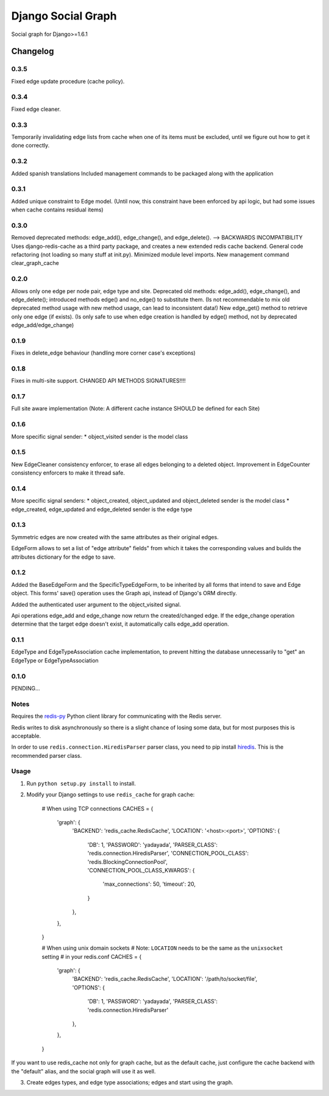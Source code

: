 ==========================
Django Social Graph
==========================

Social graph for Django>=1.6.1


Changelog
=========

0.3.5
-----
Fixed edge update procedure (cache policy).

0.3.4
-----
Fixed edge cleaner.

0.3.3
-----
Temporarily invalidating edge lists from cache when one of its items must be excluded, until we figure out how to
get it done correctly.

0.3.2
-----
Added spanish translations
Included management commands to be packaged along with the application

0.3.1
-----
Added unique constraint to Edge model.
(Until now, this constraint have been enforced by api logic, but had some issues when cache contains residual items)

0.3.0
-----
Removed deprecated methods: edge_add(), edge_change(), and edge_delete(). --> BACKWARDS INCOMPATIBILITY
Uses django-redis-cache as a third party package, and creates a new extended redis cache backend.
General code refactoring (not loading so many stuff at init.py).
Minimized module level imports.
New management command clear_graph_cache

0.2.0
-----
Allows only one edge per node pair, edge type and site.
Deprecated old methods: edge_add(), edge_change(), and edge_delete(); introduced methods edge() and no_edge()
to substitute them. (Is not recommendable to mix old deprecated method usage with new method usage, can lead to inconsistent data!)
New edge_get() method to retrieve only one edge (if exists). (Is only safe to use when edge creation is handled by edge() method, not by deprecated edge_add/edge_change)

0.1.9
-----
Fixes in delete_edge behaviour (handling more corner case's exceptions)


0.1.8
-----
Fixes in multi-site support. CHANGED API METHODS SIGNATURES!!!!


0.1.7
-----
Full site aware implementation (Note: A different cache instance SHOULD be defined for each Site)


0.1.6
-----
More specific signal sender:
* object_visited sender is the model class


0.1.5
-----
New EdgeCleaner consistency enforcer, to erase all edges belonging to a deleted object.
Improvement in EdgeCounter consistency enforcers to make it thread safe.


0.1.4
-----

More specific signal senders: 
* object_created, object_updated and object_deleted sender is the model class
* edge_created, edge_updated and edge_deleted sender is the edge type


0.1.3
-----

Symmetric edges are now created with the same attributes as their original edges.

EdgeForm allows to set a list of "edge attribute" fields" from which it takes the corresponding values and builds the attributes dictionary for the edge to save.

0.1.2
-----

Added the BaseEdgeForm and the SpecificTypeEdgeForm, to be inherited by all forms that intend to save and Edge object.
This forms' save() operation uses the Graph api, instead of Django's ORM directly.

Added the authenticated user argument to the object_visited signal.

Api operations edge_add and edge_change now return the created/changed edge.
If the edge_change operation determine that the target edge doesn't exist, it automatically calls edge_add operation.

0.1.1
-----

EdgeType and EdgeTypeAssociation cache implementation, to prevent hitting the database unnecessarily to "get"
an EdgeType or EdgeTypeAssociation

0.1.0
-----

PENDING...

Notes
-----

Requires the `redis-py`_ Python client library for
communicating with the Redis server.

Redis writes to disk asynchronously so there is a slight chance
of losing some data, but for most purposes this is acceptable.

In order to use ``redis.connection.HiredisParser`` parser class, you need to
pip install `hiredis`_.  This is the recommended parser class.

Usage
-----

1. Run ``python setup.py install`` to install.

2. Modify your Django settings to use ``redis_cache`` for graph cache:

    # When using TCP connections
    CACHES = {
        'graph': {
            'BACKEND': 'redis_cache.RedisCache',
            'LOCATION': '<host>:<port>',
            'OPTIONS': {
                'DB': 1,
                'PASSWORD': 'yadayada',
                'PARSER_CLASS': 'redis.connection.HiredisParser',
                'CONNECTION_POOL_CLASS': 'redis.BlockingConnectionPool',
                'CONNECTION_POOL_CLASS_KWARGS': {
                    'max_connections': 50,
                    'timeout': 20,
                }
            },
        },
    }

    # When using unix domain sockets
    # Note: ``LOCATION`` needs to be the same as the ``unixsocket`` setting
    # in your redis.conf
    CACHES = {
        'graph': {
            'BACKEND': 'redis_cache.RedisCache',
            'LOCATION': '/path/to/socket/file',
            'OPTIONS': {
                'DB': 1,
                'PASSWORD': 'yadayada',
                'PARSER_CLASS': 'redis.connection.HiredisParser'
            },
        },
    }

.. _redis-py: http://github.com/andymccurdy/redis-py/
.. _hiredis: https://github.com/pietern/hiredis-py

If you want to use redis_cache not only for graph cache, but as the default cache,
just configure the cache backend with the "default" alias, and the social graph will
use it as well.

3. Create edges types, and edge type associations; edges and start using the graph.

